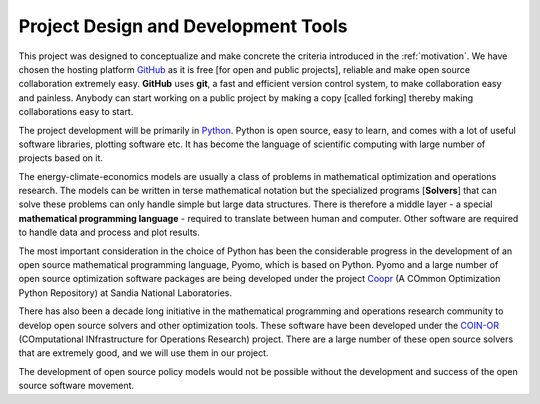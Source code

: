 

====================================
Project Design and Development Tools
====================================

This project was designed to conceptualize and make concrete the
criteria introduced in the :ref:`motivation`. We have chosen the hosting
platform `GitHub <http://github.com/>`_ as it is free
[for open and public projects], reliable and  make
open source collaboration extremely easy. **GitHub** uses  **git**, a fast and
efficient version control system, to make collaboration easy and painless.
Anybody can start working on a public project by making a copy [called forking]
thereby making collaborations easy to start.

The project development will be primarily in `Python <http://www.python.org>`_.
Python is open source, easy to learn, and comes with a lot of useful
software libraries, plotting software etc. It has
become the language of scientific computing with large number of
projects based on it.

..   For example,
..
.. * `Scipy <http://www.scipy.org>`_: A versatile library for scientific and numerical applications.
..
.. * `Sage <http://www.sagemath.org>`_: An open source mathematical software system comparable to Mathematica or Matlab.


The energy-climate-economics models are usually a class of problems in
mathematical optimization and operations research.
The models can be written in terse mathematical
notation but the specialized programs [**Solvers**] that can solve these
problems can only handle simple but large data structures. There is therefore
a middle layer - a special
**mathematical programming language** - required to translate between human and
computer. Other software are required to handle data and process and plot
results.

The most important consideration in the choice of Python has been the
considerable progress in the development of an open source mathematical
programming language, Pyomo, which is based on Python. Pyomo and a
large number of open source optimization  software packages are being
developed under the project
`Coopr <https://software.sandia.gov/trac/coopr/>`_ (A COmmon
Optimization Python Repository) at Sandia National Laboratories.

There has also been a decade long initiative in the mathematical programming
and operations research  community to develop open source solvers and other
optimization tools. These software have been developed under the `COIN-OR <http://www.coin-or.org/>`_
(COmputational INfrastructure for Operations Research) project. There are a large
number of these open source solvers that are extremely good, and we will use them
in our project.

The development of open source policy models would not be possible without the
development and success of the open source software movement.
